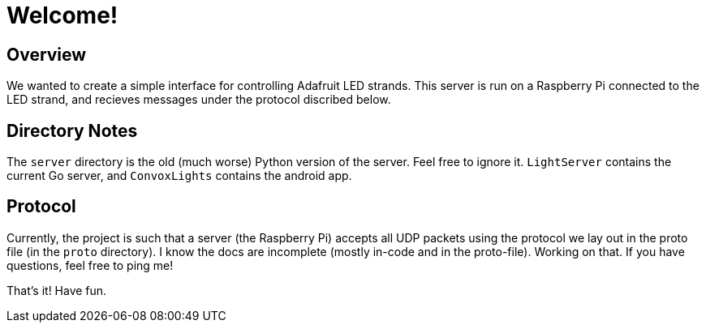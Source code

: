 Welcome!
========

Overview
--------

We wanted to create a simple interface for controlling Adafruit LED strands.
This server is run on a Raspberry Pi connected to the LED strand, and recieves
messages under the protocol discribed below.

Directory Notes
---------------
The `server` directory is the old (much worse) Python version of the server. Feel free to ignore it. `LightServer` contains the current Go server, and `ConvoxLights` contains the android app.

Protocol
--------
Currently, the project is such that a server (the Raspberry Pi) accepts all UDP packets using the protocol we lay out in the proto file (in the `proto` directory).
I know the docs are incomplete (mostly in-code and in the proto-file). Working on that. If you have questions, feel free to ping me!

That's it! Have fun.
